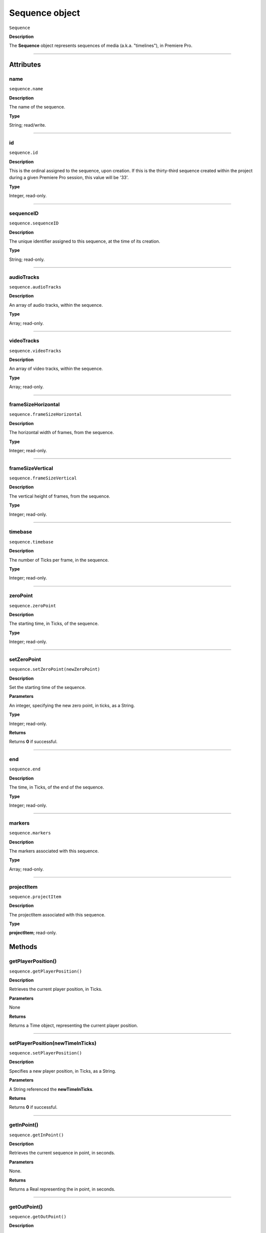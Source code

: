 .. highlight:: javascript

.. _sequence:

Sequence object
===================

``Sequence``

**Description**

The **Sequence** object represents sequences of media (a.k.a. "timelines"), in Premiere Pro.

----

==========
Attributes
==========

.. _sequence.name:

name
*********************************************

``sequence.name``

**Description**

The name of the sequence.

**Type**

String; read/write.


----

.. _sequence.id:

id
*********************************************

``sequence.id``

**Description**

This is the ordinal assigned to the sequence, upon creation. If this is the thirty-third sequence created within the project during a given Premiere Pro session, this value will be '33'.

**Type**

Integer, read-only.

----

.. _sequence.sequenceID:

sequenceID
*********************************************

``sequence.sequenceID``

**Description**

The unique identifier assigned to this sequence, at the time of its creation.

**Type**

String; read-only.


----

.. _sequence.audioTracks:

audioTracks
*********************************************

``sequence.audioTracks``

**Description**

An array of audio tracks, within the sequence.

**Type**

Array; read-only.



----

.. _sequence.videoTracks:

videoTracks
*********************************************

``sequence.videoTracks``

**Description**

An array of video tracks, within the sequence.

**Type**

Array; read-only.



----

.. _sequence.frameSizeHorizontal:

frameSizeHorizontal
*********************************************

``sequence.frameSizeHorizontal``

**Description**

The horizontal width of frames, from the sequence.

**Type**

Integer; read-only.


----

.. _sequence.frameSizeVertical:

frameSizeVertical
*********************************************

``sequence.frameSizeVertical``

**Description**

The vertical height of frames, from the sequence.

**Type**

Integer; read-only.









----

.. _sequence.timebase:

timebase
*********************************************

``sequence.timebase``

**Description**

The number of Ticks per frame, in the sequence.

**Type**

Integer; read-only.



----

.. _sequence.zeroPoint:

zeroPoint
*********************************************

``sequence.zeroPoint``

**Description**

The starting time, in Ticks, of the sequence.

**Type**

Integer; read-only.

----

.. _sequence.setZeroPoint:

setZeroPoint
*********************************************

``sequence.setZeroPoint(newZeroPoint)``

**Description**

Set the starting time of the sequence.

**Parameters**

An integer, specifying the new zero point, in ticks, as a String.

**Type**

Integer; read-only.

**Returns**

Returns **0** if successful.

----

.. _sequence.end:

end
*********************************************

``sequence.end``

**Description**

The time, in Ticks, of the end of the sequence.

**Type**

Integer; read-only.



----

.. _sequence.markers:

markers
*********************************************

``sequence.markers``

**Description**

The markers associated with this sequence.

**Type**

Array; read-only.


----

.. _sequence.projectItem:

projectItem
*********************************************

``sequence.projectItem``

**Description**

The projectItem associated with this sequence.

**Type**

**projectItem**; read-only.


=======
Methods
=======

.. _sequence.getPlayerPosition:

getPlayerPosition()
*********************************************

``sequence.getPlayerPosition()``

**Description**

Retrieves the current player position, in Ticks.

**Parameters**

None

**Returns**

Returns a Time object, representing the current player position.



----


.. _sequence.setPlayerPosition:

setPlayerPosition(newTimeInTicks)
*********************************************

``sequence.setPlayerPosition()``

**Description**

Specifies a new player position, in Ticks, as a String.

**Parameters**

A String referenced the **newTimeInTicks**.

**Returns**

Returns **0** if successful.

----

.. _sequence.getInPoint:

getInPoint()
*********************************************

``sequence.getInPoint()``

**Description**

Retrieves the current sequence in point, in seconds.

**Parameters**

None.

**Returns**

Returns a Real representing the in point, in seconds.

----

.. _sequence.getOutPoint:

getOutPoint()
*********************************************

``sequence.getOutPoint()``

**Description**

Retrieves the current sequence out point, in seconds.

**Parameters**

None.

**Returns**

Returns a Real representing the out point, in seconds.


----

.. _sequence.getInPointAsTime:

getInPointAsTime()
*********************************************

``sequence.getInPointAsTime()``

**Description**

Retrieves the current sequence in point.

**Parameters**

None.

**Returns**

Returns a Time representing the in point, in seconds.

----

.. _sequence.getOutPointAsTime:

getOutPointAsTime()
*********************************************

``sequence.getOutPointAsTime()``

**Description**

Retrieves the current sequence out point.

**Parameters**

None.

**Returns**

Returns a Time representing the out point, in seconds.


----

.. _sequence.setInPoint:

setInPoint(newTimeInTicks)
*********************************************

``sequence.setInPoint()``

**Description**

Specifies a new sequence in point.

**Parameters**

An integer, **newTimeInTicks**.

**Returns**

Returns **0** if successful.

----

.. _sequence.setOutPoint:

setOutPoint(newTimeInTicks)
*********************************************

``sequence.setOutPoint()``

**Description**

Specifies a new sequence out point.

**Parameters**

An integer, **newTimeInTicks**.

**Returns**

Returns **0** if successful.

----

.. _sequence.clone:

clone()
*********************************************

``sequence.clone()``

**Description**

Creates a clone of the given sequence.

**Parameters**

None.

**Returns**

Returns a **Sequence** if successful, **0** if not.

----

.. _sequence.exportAsProject:

exportAsProject(outputPath)
*********************************************

``sequence.exportAsProject(outputPath)``

**Description**

Creates a new project containing only the given sequence, and its constituent media.

**Parameters**

String ``outputPath`` specifying the output path for the new project.

**Returns**

Returns 0 if successful.

----

.. _sequence.exportAsFinalCutProXML:

exportAsFinalCutProXML(outputPath)
*********************************************

``sequence.exportAsFinalCutProXML(outputPath)``

**Description**

Creates a new FCP XML representation of the sequence, and its constituent media.

**Parameters**

String ``outputPath`` specifying the output path for the new FCP XML file.

**Returns**

Returns 0 if successful.

----

.. _sequence.exportAsMediaDirect:

exportAsMediaDirect(outputPath, presetPath, workAreaType)
*********************************************************

``sequence.exportAsMediaDirect(outputPath, presetPath, workAreaType)``

**Description**

Renders the sequence to the specified output path, using the specified output preset (.epr file), and honoring the specified work area type.

**Parameters**

+----------------------------+---------------------------------------------------+
| ``outputPath``             | **String**, Name of property to be added.         |
+----------------------------+---------------------------------------------------+
| ``presetPath``             | **String**, Label of property to be added.        |
+----------------------------+---------------------------------------------------+
| ``workAreaType``           | Must be one of the following:                     |
|                            |    - 0 ENCODE_ENTIRE                              |
|                            |    - 1 ENCODE_IN_TO_OUT                           |
|                            |    - 2 ENCODE_WORK_AREA                           |
+----------------------------+---------------------------------------------------+

String ``outputPath`` specifying the output path, to which to render the media.

**Returns**

Returns 0 if successful.

----

.. _sequence.getExportFileExtension:

getExportFileExtension()
*********************************************

``sequence.getExportFileExtension(outputPresetPath)``

**Description**

Retrieves the file extension associated with the current sequence.

**Parameters**

String ``outputPresetPath`` specifying the output preset to be used.

**Returns**

Returns a **String** containing the output file extension, or **0** if unsuccessful.


----

.. _sequence.getSettings:

getSettings()
*********************************************

``sequence.getSettings()``

**Description**

Retrieves the settings of the current sequence.

**Parameters**

None.

**Returns**

Returns a sequence settings structure.




+----------------------------+------------------------------------------------------------+
| ``audioChannelCount``      | The number of audio channels in the sequence.              |
+----------------------------+------------------------------------------------------------+
| ``audioChannelType``       | Audio channel type in use. One of the following:           |
|                            |    - 0 AUDIOCHANNELTYPE_Mono                               |
|                            |    - 1 AUDIOCHANNELTYPE_Stereo                             |
|                            |    - 2 AUDIOCHANNELTYPE_51                                 |
|                            |    - 3 AUDIOCHANNELTYPE_Multichannel                       |
|                            |    - 4 AUDIOCHANNELTYPE_4Channel                           |
|                            |    - 5 AUDIOCHANNELTYPE_8Channel                           |
+----------------------------+------------------------------------------------------------+
| ``audioDisplayFormat``     | Audio timecode display format. One of the following:       |
|                            |    - 100 TIMEDISPLAY_24Timecode                            |
|                            |    - 101 TIMEDISPLAY_25Timecode                            |
|                            |    - 102 TIMEDISPLAY_2997DropTimecode                      |
|                            |    - 103 TIMEDISPLAY_2997NonDropTimecode                   |
|                            |    - 104 TIMEDISPLAY_30Timecode                            |
|                            |    - 105 TIMEDISPLAY_50Timecode                            |
|                            |    - 106 TIMEDISPLAY_5994DropTimecode                      |
|                            |    - 107 TIMEDISPLAY_5994NonDropTimecode                   |
|                            |    - 108 TIMEDISPLAY_60Timecode                            |
|                            |    - 109 TIMEDISPLAY_Frames                                |
|                            |    - 110 TIMEDISPLAY_23976Timecode                         |
|                            |    - 111 TIMEDISPLAY_16mmFeetFrames                        |
|                            |    - 112 TIMEDISPLAY_35mmFeetFrames                        |
|                            |    - 113 TIMEDISPLAY_48Timecode                            |
|                            |    - 200 TIMEDISPLAY_AudioSamplesTimecode                  |
|                            |    - 201 TIMEDISPLAY_AudioMsTimecode                       |
+----------------------------+------------------------------------------------------------+
| ``audioSampleRate``        | The audio sample rate in the sequence, as an ``int``.      |
+----------------------------+------------------------------------------------------------+
| ``compositeLinearColor``   | Whether sequence is composited in linear color. 1 if true. |
+----------------------------+------------------------------------------------------------+
| ``editingMode``            | The GUID of the editing mode in use.                       |
+----------------------------+------------------------------------------------------------+
| ``maximumBitDepth``        | Whether sequence is composited at maximum depth; 1 if true.|
+----------------------------+------------------------------------------------------------+
| ``maximumRenderQuality``   | Whether sequence is rendered at maximum quality; 1 if true.|
+----------------------------+------------------------------------------------------------+
| ``previewCodec``           | Four character code of preview codec in use.               |
+----------------------------+------------------------------------------------------------+
| ``previewFrameWidth``      | Width of preview frame.                                    |
+----------------------------+------------------------------------------------------------+
| ``previewFrameHeight``     | Height of preview frame.                                   |
+----------------------------+------------------------------------------------------------+
| ``previewFileFormat``      | Path to the output preset (.epr file) being used for       |
|                            | preview file rendering.                                    |
+----------------------------+------------------------------------------------------------+
| ``videoDisplayFormat``     | Video time display format. One of the following:           |
|                            |    - 100 TIMEDISPLAY_24Timecode                            |
|                            |    - 101 TIMEDISPLAY_25Timecode                            |
|                            |    - 102 TIMEDISPLAY_2997DropTimecode                      |
|                            |    - 103 TIMEDISPLAY_2997NonDropTimecode                   |
|                            |    - 104 TIMEDISPLAY_30Timecode                            |
|                            |    - 105 TIMEDISPLAY_50Timecode                            |
|                            |    - 106 TIMEDISPLAY_5994DropTimecode                      |
|                            |    - 107 TIMEDISPLAY_5994NonDropTimecode                   |
|                            |    - 108 TIMEDISPLAY_60Timecode                            |
|                            |    - 109 TIMEDISPLAY_Frames                                |
|                            |    - 110 TIMEDISPLAY_23976Timecode                         |
|                            |    - 111 TIMEDISPLAY_16mmFeetFrames                        |
|                            |    - 112 TIMEDISPLAY_35mmFeetFrames                        |
|                            |    - 113 TIMEDISPLAY_48Timecode                            |
|                            |    - 200 TIMEDISPLAY_AudioSamplesTimecode                  |
|                            |    - 201 TIMEDISPLAY_AudioMsTimecode                       |
+----------------------------+------------------------------------------------------------+
| ``videoFieldType``         |  Video field type in use in sequence. One of these:        |
|                            |    - -1 FIELDTYPE_DEFAULT                                  |
|                            |    - 0 FIELDTYPE_PROGRESSIVE                               |
|                            |    - 1 ALPHACHANNEL_UPPERFIRST                             |
|                            |    - 2 ALPHACHANNEL_LOWERFIRST                             |
+----------------------------+------------------------------------------------------------+
| ``videoFrameHeight``       | Height of sequence video frame.                            |
+----------------------------+------------------------------------------------------------+
| ``videoFrameWidth``        | Height of sequence video frame.                            |
+----------------------------+------------------------------------------------------------+
| ``videoPixelAspectRatio``  | The pixel aspect ratio, as a ratio, as a String.           |
+----------------------------+------------------------------------------------------------+
| ``vrHorzCapturedView``     |                                                            |
+----------------------------+------------------------------------------------------------+
| ``vrVertCapturedView``     |                                                            |
+----------------------------+------------------------------------------------------------+
| ``vrLayout``               | The layout of footage in use, for VR. One of these:        |
|                            |    - 0 VR_LAYOUT_MONOSCOPIC                                |
|                            |    - 1 VR_LAYOUT_STEREO_OVER_UNDER                         |
|                            |    - 2 VR_LAYOUT_STEREO_SIDE_BY_SIDE                       |
+----------------------------+------------------------------------------------------------+
| ``vrProjection``           | The projection type in use, for VR footage. One of these:  |
|                            |    - 0 VR_LAYOUT_MONOSCOPIC                                |
|                            |    - 1 VR_LAYOUT_STEREO_OVER_UNDER                         |
|                            |    - 2 VR_LAYOUT_STEREO_SIDE_BY_SIDE                       |
+----------------------------+------------------------------------------------------------+
| ``videoFieldType``         | Field type in sequence. One of the following:              |
|                            |    - -1 FIELDTYPE_DEFAULT                                  |
|                            |    - 0 FIELDTYPE_PROGRESSIVE                               |
|                            |    - 1 ALPHACHANNEL_UPPERFIRST                             |
|                            |    - 2 ALPHACHANNEL_LOWERFIRST                             |
+----------------------------+------------------------------------------------------------+

----

.. _sequence.setSettings:

setSettings()
*********************************************

``sequence.setSettings(sequenceSettings)``

**Description**

Sets the settings of the current sequence. *[Editorial: I apologize for any perceived pedantry; sometimes, obvious documentation needs to be obvious. -bbb]*

**Parameters**

``sequenceSettings`` is a sequence settings structure, obtained via `sequence.getSettings_`.

**Returns**

Returns 0 if successful.



----

.. _sequence.createSubsequence:

createSubsequence()
***********************************************

``sequence.createSubsequence(ignoreChannelMapping)``

**Description**

Creates a new sequence, which is a sub-sequence of the existing sequence.

**Parameters**

A ``Boolean`` indicating whether the new sequence should ignore the channel mapping present in the original sequence.

**Returns**

Returns 0 if successful.

----

.. _sequence.performSceneEditDetectionOnSelection:

performSceneEditDetectionOnSelection()
*******************************************************************************************************

``sequence.performSceneEditDetectionOnSelection(actionDesired, ApplyCutsToLinkedAudio, sensitivity);``

**Description**

Performs cut detection on the sequence selection. 

**Parameters**




+----------------------------+------------------------------------------------------------------------+
| ``actionDesired``          | `'CreateMarkers'` or `'ApplyCuts'`.                                    |
+----------------------------+------------------------------------------------------------------------+
| ``ApplyCutsToLinkedAudio`` | Boolean.                                                               |
+----------------------------+------------------------------------------------------------------------+
| ``sensitivity``            | `'LowSensitivity'`, `'MediumSensitivity'`, or `'HighSensitivity'`.     |
+----------------------------+------------------------------------------------------------------------+

**Returns**

Returns `true` if successful.

----

.. _sequence.autoReframeSequence:

autoReframeSequence()
*******************************************************************************************************

``sequence.autoReframeSequence(numerator, denominator, motionPreset, newName, useNestedSequences);``

**Description**

Generates a new, auto-reframed sequence. 

**Parameters**

+----------------------------+------------------------------------------------------------------------+
| ``numerator``              | Numerator of desired frame aspect ratio.                               |
+----------------------------+------------------------------------------------------------------------+
| ``denominator``            | Denominator of desired frame aspect ratio.                             |
+----------------------------+------------------------------------------------------------------------+
| ``motionPreset``           | Valid values: `'slower'`, `'default'`, or `'faster'` motion.           |
+----------------------------+------------------------------------------------------------------------+
| ``newName``                | Name for newly-created sequence.                                       |
+----------------------------+------------------------------------------------------------------------+
| ``useNestedSequences``     | Boolean indicating whether to honor nested sequence.                   |
+----------------------------+------------------------------------------------------------------------+

**Returns**

Returns the new Sequence object, if successful; `0` if unsuccessful.

----

.. _sequence.isDoneAnalyzingForVideoEffects:

isDoneAnalyzingForVideoEffects()
*******************************************************************************************************

``sequence.isDoneAnalyzingForVideoEffects();``

**Description**

Returns whether or not the sequence is done analyzing for video effects.

**Parameters**

None.

**Returns**

Returns ``true`` if analysis is complete.



